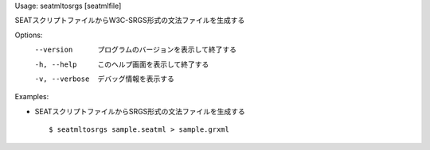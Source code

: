 Usage: seatmltosrgs [seatmlfile]

SEATスクリプトファイルからW3C-SRGS形式の文法ファイルを生成する

Options:
  --version      プログラムのバージョンを表示して終了する
  -h, --help     このヘルプ画面を表示して終了する
  -v, --verbose  デバッグ情報を表示する

Examples:

- SEATスクリプトファイルからSRGS形式の文法ファイルを生成する

  ::
  
  $ seatmltosrgs sample.seatml > sample.grxml

